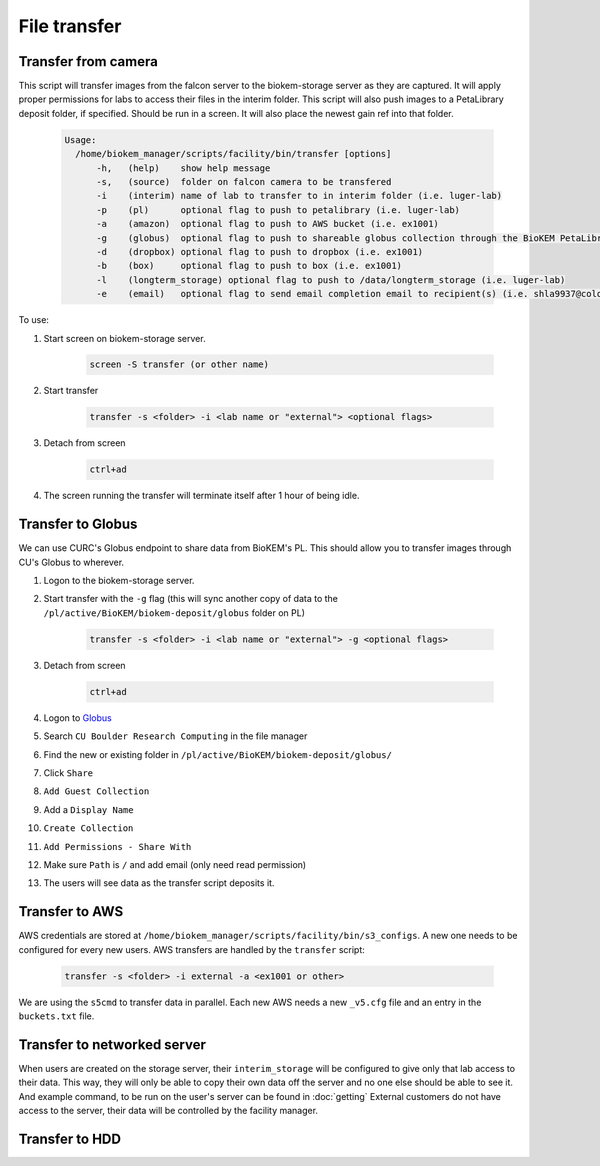 File transfer
=============

Transfer from camera
~~~~~~~~~~~~~~~~~~~~
This script will transfer images from the falcon server to
the biokem-storage server as they are captured. It will apply
proper permissions for labs to access their files in the
interim folder. This script will also push images to a PetaLibrary
deposit folder, if specified. Should be run in a screen. It will
also place the newest gain ref into that folder.

    .. code-block:: bash

      Usage:
        /home/biokem_manager/scripts/facility/bin/transfer [options]
            -h,   (help)    show help message
            -s,   (source)  folder on falcon camera to be transfered
            -i    (interim) name of lab to transfer to in interim folder (i.e. luger-lab)
            -p    (pl)      optional flag to push to petalibrary (i.e. luger-lab)
            -a    (amazon)  optional flag to push to AWS bucket (i.e. ex1001)
            -g    (globus)  optional flag to push to shareable globus collection through the BioKEM PetaLibrary (i.e. ex1001)
            -d    (dropbox) optional flag to push to dropbox (i.e. ex1001)
            -b    (box)     optional flag to push to box (i.e. ex1001)
            -l    (longterm_storage) optional flag to push to /data/longterm_storage (i.e. luger-lab)
            -e    (email)   optional flag to send email completion email to recipient(s) (i.e. shla9937@colorado.edu)

To use:

#. Start screen on biokem-storage server.

    .. code-block:: bash
      
      screen -S transfer (or other name)

#. Start transfer 

    .. code-block:: bash

      transfer -s <folder> -i <lab name or "external"> <optional flags>

#. Detach from screen

    .. code-block:: bash  
      
      ctrl+ad

#. The screen running the transfer will terminate itself after 1 hour of being idle. 


Transfer to Globus
~~~~~~~~~~~~~~~~~~
We can use CURC's Globus endpoint to share data from BioKEM's PL. This should allow
you to transfer images through CU's Globus to wherever.

#. Logon to the biokem-storage server.
#. Start transfer with the ``-g`` flag (this will sync another copy of data to the ``/pl/active/BioKEM/biokem-deposit/globus`` folder on PL) 

    .. code-block:: bash

      transfer -s <folder> -i <lab name or "external"> -g <optional flags>

#. Detach from screen

    .. code-block:: bash  
      
      ctrl+ad

#. Logon to `Globus <https://www.globus.org/>`_
#. Search ``CU Boulder Research Computing`` in the file manager
#. Find the new or existing folder in ``/pl/active/BioKEM/biokem-deposit/globus/``
#. Click ``Share``
#. ``Add Guest Collection``
#. Add a ``Display Name``
#. ``Create Collection``
#. ``Add Permissions - Share With``
#. Make sure ``Path`` is ``/`` and add email (only need read permission)
#. The users will see data as the transfer script deposits it. 


Transfer to AWS
~~~~~~~~~~~~~~~
AWS credentials are stored at ``/home/biokem_manager/scripts/facility/bin/s3_configs``.
A new one needs to be configured for every new users. AWS transfers are handled by the ``transfer`` script:

    .. code-block:: bash

      transfer -s <folder> -i external -a <ex1001 or other>

We are using the ``s5cmd`` to transfer data in parallel. Each new AWS needs a new ``_v5.cfg`` file and an entry in the ``buckets.txt`` file. 

Transfer to networked server
~~~~~~~~~~~~~~~~~~~~~~~~~~~~
When users are created on the storage server, their ``interim_storage`` will be
configured to give only that lab access to their data. This way, they will only
be able to copy their own data off the server and no one else should be able to
see it. And example command, to be run on the user's server can be found in
:doc:`getting` External customers do not have access to the server, their data will
be controlled by the facility manager.


Transfer to HDD
~~~~~~~~~~~~~~~
